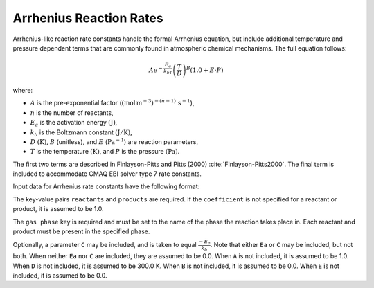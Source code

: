 Arrhenius Reaction Rates
========================

Arrhenius-like reaction rate constants handle the formal Arrhenius equation, but include
additional temperature and pressure dependent terms that are commonly found in atmospheric
chemical mechanisms. The full equation follows:

.. math::

   A e^{-\frac{E_a}{k_bT}} \left(\frac{T}{D}\right)^B (1.0 + E \cdot P)

where:

- :math:`A` is the pre-exponential factor (:math:`(\mbox{mol}\,\mathrm{m}^{-3})^{-(n-1)}\,\mathrm{s}^{-1}`),
- :math:`n` is the number of reactants,
- :math:`E_a` is the activation energy :math:`(\mathrm{J})`,
- :math:`k_b` is the Boltzmann constant :math:`(\mathrm{J}/\mathrm{K})`,
- :math:`D` :math:`(\mathrm{K})`, :math:`B` (unitless), and :math:`E` (:math:`\mathrm{Pa}^{-1}`) are reaction parameters,
- :math:`T` is the temperature :math:`(\mathrm{K})`, and :math:`P` is the pressure :math:`(\mathrm{Pa})`.

The first two terms are described in Finlayson-Pitts and Pitts (2000) :cite:`Finlayson-Pitts2000`.
The final term is included to accommodate CMAQ EBI solver type 7 rate constants.

Input data for Arrhenius rate constants have the following format:

.. tab-set::

    .. tab-item:: YAML

        .. code-block:: yaml
           :force:

            type: ARRHENIUS
            A: 123.45
            Ea: 123.45
            B: 1.3
            D: 300.0
            E: 6.0e-06
            gas phase: gas
            reactants:
              - species name: foo
                coefficient: 2.0
            products:
              - species name: bar
              - species name: baz
                coefficient: 1.3
            name: my_reaction
            __custom property: 32.4


    .. tab-item:: JSON

        .. code-block:: json
           :force:

            {
              "type": "ARRHENIUS",
              "A": 123.45,
              "Ea": 123.45,
              "B": 1.3,
              "D": 300.0,
              "E": 6.0e-06,
              "gas phase": "gas",
              "reactants": [
                {
                  "species name": "foo",
                  "coefficient": 2.0
                }
              ],
              "products": [
                {
                  "species name": "bar"
                },
                {
                  "species name": "baz",
                  "coefficient": 1.3
                }
              ],
              "name": "my_reaction",
              "__custom property": 32.4
            }

The key-value pairs ``reactants`` and ``products`` are required. If the ``coefficient`` is not
specified for a reactant or product, it is assumed to be 1.0.

The ``gas phase`` key is required and must be set to the name of the phase the
reaction takes place in. Each reactant and product must be present in the specified phase.

Optionally, a parameter ``C`` may be included, and is taken to equal :math:`\frac{-E_a}{k_b}`.
Note that either ``Ea`` or ``C`` may be included, but not both. When neither ``Ea`` nor ``C`` are
included, they are assumed to be 0.0. When ``A`` is not included, it is assumed to be 1.0. When
``D`` is not included, it is assumed to be 300.0 K. When ``B`` is not included, it is assumed to be
0.0. When ``E`` is not included, it is assumed to be 0.0.
